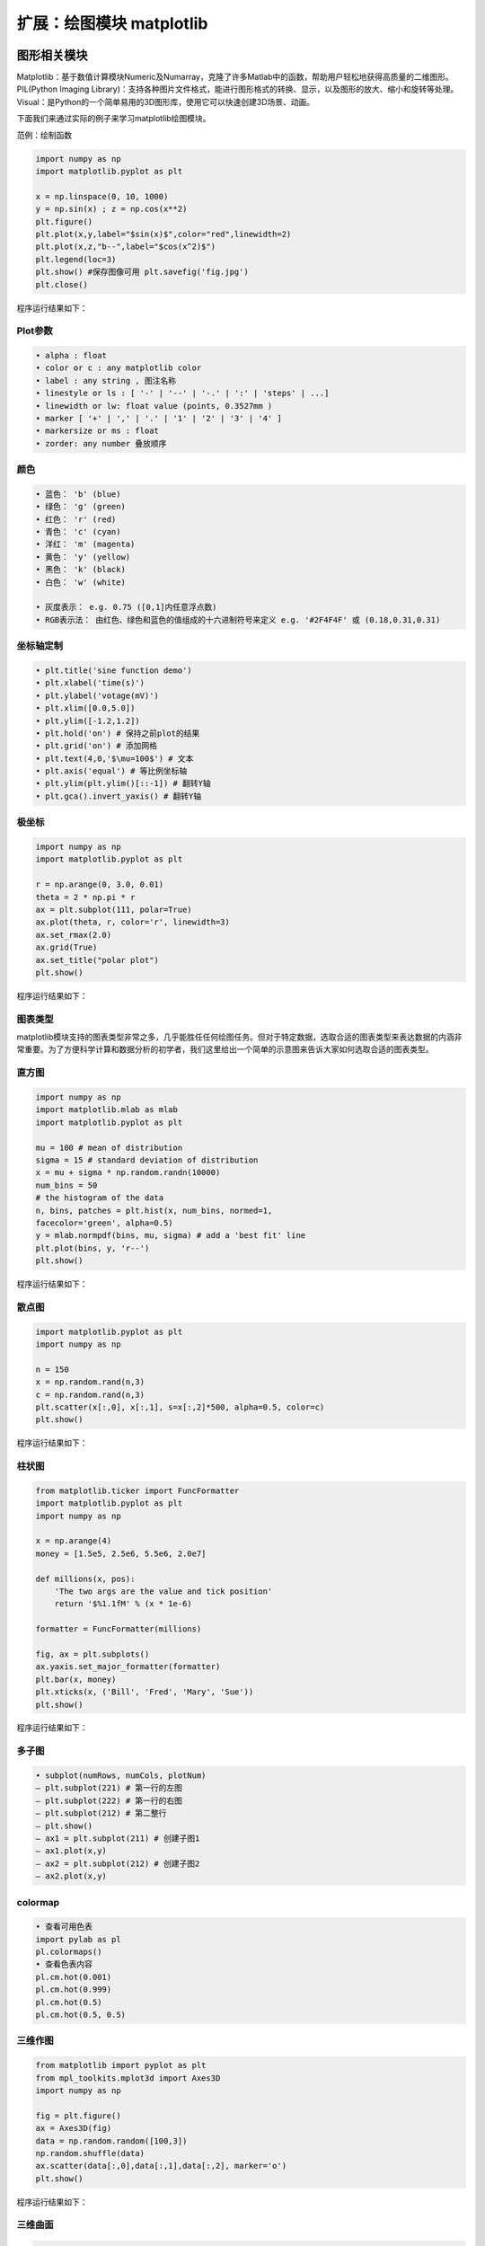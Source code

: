 扩展：绘图模块 matplotlib
============================

图形相关模块
------------

Matplotlib：基于数值计算模块Numeric及Numarray，克隆了许多Matlab中的函数，帮助用户轻松地获得高质量的二维图形。
PIL(Python Imaging
Library)：支持各种图片文件格式，能进行图形格式的转换、显示，以及图形的放大、缩小和旋转等处理。
Visual：是Python的一个简单易用的3D图形库，使用它可以快速创建3D场景、动画。

下面我们来通过实际的例子来学习matplotlib绘图模块。

范例：绘制函数

.. code:: python

   import numpy as np
   import matplotlib.pyplot as plt

   x = np.linspace(0, 10, 1000)
   y = np.sin(x) ; z = np.cos(x**2)
   plt.figure()
   plt.plot(x,y,label="$sin(x)$",color="red",linewidth=2)
   plt.plot(x,z,"b--",label="$cos(x^2)$")
   plt.legend(loc=3)
   plt.show() #保存图像可用 plt.savefig('fig.jpg')
   plt.close()

程序运行结果如下：

|image0|

Plot参数
~~~~~~~~

.. code:: python

   • alpha : float
   • color or c : any matplotlib color
   • label : any string , 图注名称
   • linestyle or ls : [ '-' | '--' | '-.' | ':' | 'steps' | ...]
   • linewidth or lw: float value (points, 0.3527mm )
   • marker [ '+' | ',' | '.' | '1' | '2' | '3' | '4' ]
   • markersize or ms : float
   • zorder: any number 叠放顺序

颜色
~~~~

|image1|

.. code:: python

   • 蓝色： 'b' (blue)
   • 绿色： 'g' (green)
   • 红色： 'r' (red)
   • 青色： 'c' (cyan)
   • 洋红： 'm' (magenta)
   • 黄色： 'y' (yellow)
   • 黑色： 'k' (black)
   • 白色： 'w' (white)

   • 灰度表示： e.g. 0.75 ([0,1]内任意浮点数)
   • RGB表示法： 由红色、绿色和蓝色的值组成的十六进制符号来定义 e.g. '#2F4F4F' 或 (0.18,0.31,0.31)

坐标轴定制
~~~~~~~~~~

.. code:: python

   • plt.title('sine function demo')
   • plt.xlabel('time(s)')
   • plt.ylabel('votage(mV)')
   • plt.xlim([0.0,5.0])
   • plt.ylim([-1.2,1.2])
   • plt.hold('on') # 保持之前plot的结果
   • plt.grid('on') # 添加网格
   • plt.text(4,0,'$\mu=100$') # 文本
   • plt.axis('equal') # 等比例坐标轴
   • plt.ylim(plt.ylim()[::-1]) # 翻转Y轴
   • plt.gca().invert_yaxis() # 翻转Y轴

极坐标
~~~~~~

.. code:: python

   import numpy as np
   import matplotlib.pyplot as plt

   r = np.arange(0, 3.0, 0.01)
   theta = 2 * np.pi * r
   ax = plt.subplot(111, polar=True)
   ax.plot(theta, r, color='r', linewidth=3)
   ax.set_rmax(2.0)
   ax.grid(True)
   ax.set_title("polar plot")
   plt.show()

程序运行结果如下：

|image2|

图表类型
~~~~~~~~

matplotlib模块支持的图表类型非常之多，几乎能胜任任何绘图任务。但对于特定数据，选取合适的图表类型来表达数据的内涵非常重要。为了方便科学计算和数据分析的初学者，我们这里给出一个简单的示意图来告诉大家如何选取合适的图表类型。

|image3|

直方图
~~~~~~

.. code:: python

   import numpy as np
   import matplotlib.mlab as mlab
   import matplotlib.pyplot as plt

   mu = 100 # mean of distribution
   sigma = 15 # standard deviation of distribution
   x = mu + sigma * np.random.randn(10000)
   num_bins = 50
   # the histogram of the data
   n, bins, patches = plt.hist(x, num_bins, normed=1,
   facecolor='green', alpha=0.5)
   y = mlab.normpdf(bins, mu, sigma) # add a 'best fit' line
   plt.plot(bins, y, 'r--')
   plt.show()

程序运行结果如下：

|image4|

散点图
~~~~~~

.. code:: python

   import matplotlib.pyplot as plt
   import numpy as np

   n = 150
   x = np.random.rand(n,3)
   c = np.random.rand(n,3)
   plt.scatter(x[:,0], x[:,1], s=x[:,2]*500, alpha=0.5, color=c)
   plt.show()

程序运行结果如下：

|image5|

柱状图
~~~~~~

.. code:: python

   from matplotlib.ticker import FuncFormatter
   import matplotlib.pyplot as plt
   import numpy as np

   x = np.arange(4)
   money = [1.5e5, 2.5e6, 5.5e6, 2.0e7]

   def millions(x, pos):
       'The two args are the value and tick position'
       return '$%1.1fM' % (x * 1e-6)

   formatter = FuncFormatter(millions)

   fig, ax = plt.subplots()
   ax.yaxis.set_major_formatter(formatter)
   plt.bar(x, money)
   plt.xticks(x, ('Bill', 'Fred', 'Mary', 'Sue'))
   plt.show()

程序运行结果如下：

|image6|

多子图
~~~~~~

.. code:: python

   • subplot(numRows, numCols, plotNum)
   – plt.subplot(221) # 第一行的左图
   – plt.subplot(222) # 第一行的右图
   – plt.subplot(212) # 第二整行
   – plt.show()
   – ax1 = plt.subplot(211) # 创建子图1
   – ax1.plot(x,y)
   – ax2 = plt.subplot(212) # 创建子图2
   – ax2.plot(x,y)

colormap
~~~~~~~~

|image7|

.. code:: python

   • 查看可用色表
   import pylab as pl
   pl.colormaps()
   • 查看色表内容
   pl.cm.hot(0.001)
   pl.cm.hot(0.999)
   pl.cm.hot(0.5)
   pl.cm.hot(0.5, 0.5)

三维作图
~~~~~~~~

.. code:: python

   from matplotlib import pyplot as plt
   from mpl_toolkits.mplot3d import Axes3D
   import numpy as np

   fig = plt.figure()
   ax = Axes3D(fig)
   data = np.random.random([100,3])
   np.random.shuffle(data)
   ax.scatter(data[:,0],data[:,1],data[:,2], marker='o')
   plt.show()

程序运行结果如下：

|image8|

三维曲面
~~~~~~~~

.. code:: python

   from mpl_toolkits.mplot3d import Axes3D
   import matplotlib.pyplot as plt
   import numpy as np

   cmap = plt.cm.jet
   fig = plt.figure()
   ax = fig.gca(projection='3d')
   X = np.arange(-5, 5, 0.25)
   Y = np.arange(-5, 5, 0.25)
   X, Y = np.meshgrid(X, Y)
   Z = np.sin(np.sqrt(X**2 + Y**2))
   ax.plot_surface(X, Y, Z, rstride=1, cstride=1, cmap=cmap )
   ax.set_zlim(-1.01, 1.01)
   plt.show()

程序运行结果如下：

|image9|

等高线图
~~~~~~~~

.. code:: python

   import matplotlib.pyplot as plt
   import numpy as np

   plt.figure()
   X = np.arange(-5, 5, 0.25)
   Y = np.arange(-5, 5, 0.25)
   X, Y = np.meshgrid(X, Y)
   Z = np.sin(np.sqrt(X**2 + Y**2))
   levels = np.arange(-1,1,0.25)
   cs = plt.contour(X, Y, Z, levels)
   plt.clabel(cs,inline=1,fontsize=8)
   plt.axis('equal')
   plt.show()

程序运行结果如下：

|image10|

三维投影
~~~~~~~~

.. code:: python

   from mpl_toolkits.mplot3d import axes3d
   import matplotlib.pyplot as plt
   from matplotlib import cm

   fig = plt.figure()
   ax = fig.gca(projection='3d')
   X, Y, Z = axes3d.get_test_data(0.1)
   ax.plot_surface(X, Y, Z, rstride=8,cstride=8, alpha=0.3)
   cset = ax.contour(X, Y, Z, zdir='z', offset=-100)
   cset = ax.contour(X, Y, Z, zdir='x', offset=-40)
   cset = ax.contour(X, Y, Z, zdir='y', offset=40)
   plt.show()

程序运行结果如下：

|image11|

mplot3d 函数
~~~~~~~~~~~~

.. code:: python

   • plot3D：三维控件绘图
   • plot_surface： 三维网格曲面
   • plot_trisurf： 三维三角曲面
   • plot_wireframe：三维线图
   • quiver： 矢量图
   • quiver3D： 三维矢量图
   • scatter: 散点图

三维球面
~~~~~~~~

方法一：

.. code:: python

   from mpl_toolkits.mplot3d import Axes3D
   import matplotlib.pyplot as plt
   import numpy as np

   fig = plt.figure()
   ax = fig.add_subplot(111, projection='3d')
   u = np.linspace(0, 2 * np.pi, 100)
   v = np.linspace(0, np.pi, 100)
   x = 10 * np.outer(np.cos(u), np.sin(v))
   y = 10 * np.outer(np.sin(u), np.sin(v))
   z = 10 * np.outer(np.ones(np.size(u)), np.cos(v))
   ax.plot_surface(x, y, z, rstride=4, cstride=4, color='b')
   plt.show()

程序运行结果如下：

|image12|

方法二：

.. code:: python

   from mpl_toolkits.mplot3d import Axes3D
   import matplotlib.pyplot as plt
   import numpy as np

   fig = plt.figure()
   ax = fig.gca(projection='3d')
   u, v = np.ogrid[0:2*np.pi:20j, 0:np.pi:20j]
   x=np.cos(u)*np.sin(v)
   y=np.sin(u)*np.sin(v)
   z=np.cos(v)
   ax.plot_surface(x, y, z, rstride=1, cstride=1, alpha=0.3)
   plt.show()

程序运行结果如下：

|image13|

pylab实时动画
-------------

.. code:: python

   import pylab as pl
   import numpy as np

   pl.ion() #实时绘图
   pl.show()
   x = np.arange(0,2*np.pi,0.01)
   line, = pl.plot(x,np.sin(x))
   for i in np.arange(1,200):
       line.set_ydata(np.sin(x+i/10.0))
       pl.pause(0.05)
   pl.ioff() #关闭实时绘图

程序运行结果如下：

|image14|

动画模块 animation
~~~~~~~~~~~~~~~~~~

.. code:: python

   import numpy as np
   import matplotlib.pyplot as plt
   import matplotlib.animation as ani

   fig = plt.figure()
   x = np.arange(0, 2*np.pi, 0.01) # x-array
   line, = plt.plot(x, np.sin(x))
   def animate(i):
       line.set_ydata(np.sin(x+i/10.0)) # update the data
       return line
   ani.FuncAnimation(fig, animate, np.arange(1, 200), interval=25, blit=True)
   plt.show()

.. |image0| image:: ../pic/figure_1.png
.. |image1| image:: ../pic/figure_2.png
.. |image2| image:: ../pic/figure_3.png
.. |image3| image:: ../pic/figure_4.png
.. |image4| image:: ../pic/figure_5.png
.. |image5| image:: ../pic/figure_6.png
.. |image6| image:: ../pic/figure_7.png
.. |image7| image:: ../pic/figure_8.png
.. |image8| image:: ../pic/figure_9.png
.. |image9| image:: ../pic/figure_10.png
.. |image10| image:: ../pic/figure_11.png
.. |image11| image:: ../pic/figure_12.png
.. |image12| image:: ../pic/figure_13.png
.. |image13| image:: ../pic/figure_14.png
.. |image14| image:: ../pic/figure_16.png

